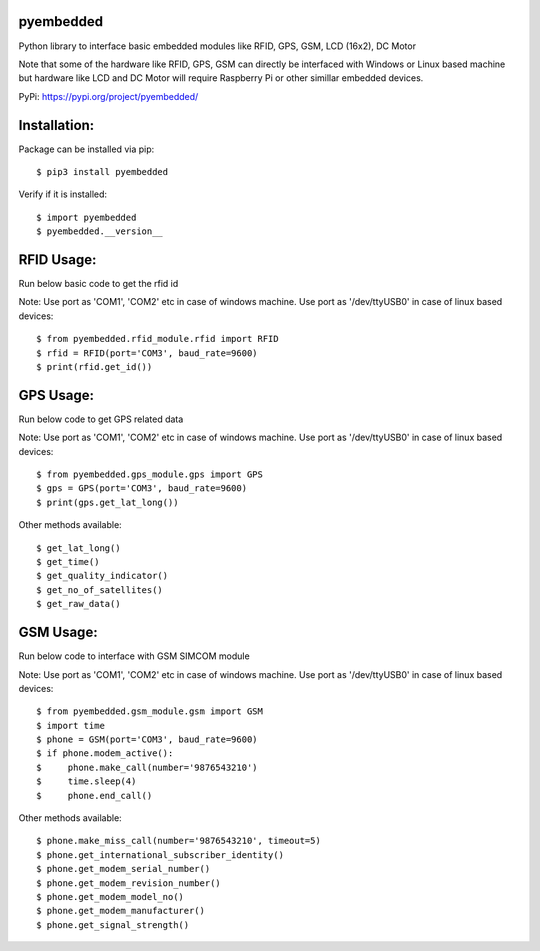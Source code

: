 pyembedded
==========

Python library to interface basic embedded modules like RFID, GPS, GSM, LCD (16x2), DC Motor

Note that some of the hardware like RFID, GPS, GSM can directly be interfaced with Windows or Linux based machine but hardware like LCD and DC Motor will require Raspberry Pi or other simillar embedded devices.

PyPi: https://pypi.org/project/pyembedded/

Installation:
=============
Package can be installed via pip::

    $ pip3 install pyembedded

Verify if it is installed::

    $ import pyembedded
    $ pyembedded.__version__


RFID Usage:
===========
Run below basic code to get the rfid id

Note: Use port as 'COM1', 'COM2' etc in case of windows machine. Use port as '/dev/ttyUSB0' in case of linux based devices::

    $ from pyembedded.rfid_module.rfid import RFID
    $ rfid = RFID(port='COM3', baud_rate=9600)
    $ print(rfid.get_id())


GPS Usage:
==========
Run below code to get GPS related data

Note: Use port as 'COM1', 'COM2' etc in case of windows machine. Use port as '/dev/ttyUSB0' in case of linux based devices::

    $ from pyembedded.gps_module.gps import GPS
    $ gps = GPS(port='COM3', baud_rate=9600)
    $ print(gps.get_lat_long())

Other methods available::

    $ get_lat_long()
    $ get_time()
    $ get_quality_indicator()
    $ get_no_of_satellites()
    $ get_raw_data()

GSM Usage:
==========
Run below code to interface with GSM SIMCOM module

Note: Use port as 'COM1', 'COM2' etc in case of windows machine. Use port as '/dev/ttyUSB0' in case of linux based devices::

    $ from pyembedded.gsm_module.gsm import GSM
    $ import time
    $ phone = GSM(port='COM3', baud_rate=9600)
    $ if phone.modem_active():
    $     phone.make_call(number='9876543210')
    $     time.sleep(4)
    $     phone.end_call()

Other methods available::

    $ phone.make_miss_call(number='9876543210', timeout=5)
    $ phone.get_international_subscriber_identity()
    $ phone.get_modem_serial_number()
    $ phone.get_modem_revision_number()
    $ phone.get_modem_model_no()
    $ phone.get_modem_manufacturer()
    $ phone.get_signal_strength()
